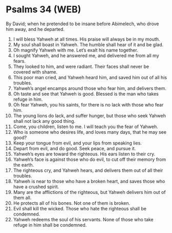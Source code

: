 * Psalms 34 (WEB)
:PROPERTIES:
:ID: WEB/19-PSA034
:END:

 By David; when he pretended to be insane before Abimelech, who drove him away, and he departed.
1. I will bless Yahweh at all times. His praise will always be in my mouth.
2. My soul shall boast in Yahweh. The humble shall hear of it and be glad.
3. Oh magnify Yahweh with me. Let’s exalt his name together.
4. I sought Yahweh, and he answered me, and delivered me from all my fears.
5. They looked to him, and were radiant. Their faces shall never be covered with shame.
6. This poor man cried, and Yahweh heard him, and saved him out of all his troubles.
7. Yahweh’s angel encamps around those who fear him, and delivers them.
8. Oh taste and see that Yahweh is good. Blessed is the man who takes refuge in him.
9. Oh fear Yahweh, you his saints, for there is no lack with those who fear him.
10. The young lions do lack, and suffer hunger, but those who seek Yahweh shall not lack any good thing.
11. Come, you children, listen to me. I will teach you the fear of Yahweh.
12. Who is someone who desires life, and loves many days, that he may see good?
13. Keep your tongue from evil, and your lips from speaking lies.
14. Depart from evil, and do good. Seek peace, and pursue it.
15. Yahweh’s eyes are toward the righteous. His ears listen to their cry.
16. Yahweh’s face is against those who do evil, to cut off their memory from the earth.
17. The righteous cry, and Yahweh hears, and delivers them out of all their troubles.
18. Yahweh is near to those who have a broken heart, and saves those who have a crushed spirit.
19. Many are the afflictions of the righteous, but Yahweh delivers him out of them all.
20. He protects all of his bones. Not one of them is broken.
21. Evil shall kill the wicked. Those who hate the righteous shall be condemned.
22. Yahweh redeems the soul of his servants. None of those who take refuge in him shall be condemned.
